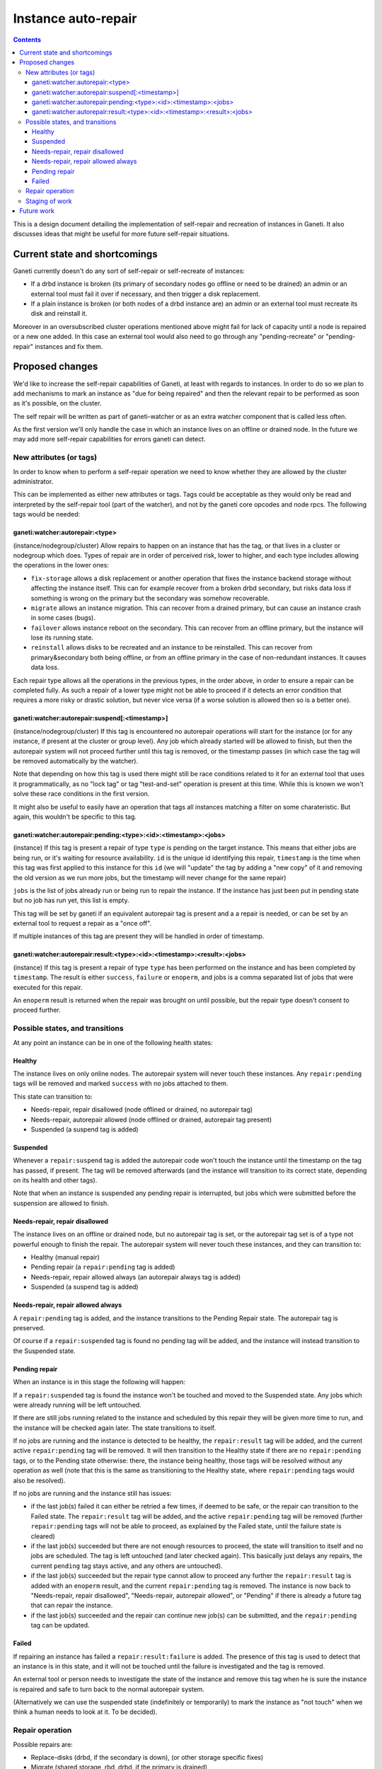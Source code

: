====================
Instance auto-repair
====================

.. contents:: :depth: 4

This is a design document detailing the implementation of self-repair and
recreation of instances in Ganeti. It also discusses ideas that might be useful
for more future self-repair situations.

Current state and shortcomings
==============================

Ganeti currently doesn't do any sort of self-repair or self-recreate of
instances:

- If a drbd instance is broken (its primary of secondary nodes go
  offline or need to be drained) an admin or an external tool must fail
  it over if necessary, and then trigger a disk replacement.
- If a plain instance is broken (or both nodes of a drbd instance are)
  an admin or an external tool must recreate its disk and reinstall it.

Moreover in an oversubscribed cluster operations mentioned above might
fail for lack of capacity until a node is repaired or a new one added.
In this case an external tool would also need to go through any
"pending-recreate" or "pending-repair" instances and fix them.

Proposed changes
================

We'd like to increase the self-repair capabilities of Ganeti, at least
with regards to instances. In order to do so we plan to add mechanisms
to mark an instance as "due for being repaired" and then the relevant
repair to be performed as soon as it's possible, on the cluster.

The self repair will be written as part of ganeti-watcher or as an extra
watcher component that is called less often.

As the first version we'll only handle the case in which an instance
lives on an offline or drained node. In the future we may add more
self-repair capabilities for errors ganeti can detect.

New attributes (or tags)
------------------------

In order to know when to perform a self-repair operation we need to know
whether they are allowed by the cluster administrator.

This can be implemented as either new attributes or tags. Tags could be
acceptable as they would only be read and interpreted by the self-repair tool
(part of the watcher), and not by the ganeti core opcodes and node rpcs. The
following tags would be needed:

ganeti:watcher:autorepair:<type>
++++++++++++++++++++++++++++++++

(instance/nodegroup/cluster)
Allow repairs to happen on an instance that has the tag, or that lives
in a cluster or nodegroup which does. Types of repair are in order of
perceived risk, lower to higher, and each type includes allowing the
operations in the lower ones:

- ``fix-storage`` allows a disk replacement or another operation that
  fixes the instance backend storage without affecting the instance
  itself. This can for example recover from a broken drbd secondary, but
  risks data loss if something is wrong on the primary but the secondary
  was somehow recoverable.
- ``migrate`` allows an instance migration. This can recover from a
  drained primary, but can cause an instance crash in some cases (bugs).
- ``failover`` allows instance reboot on the secondary. This can recover
  from an offline primary, but the instance will lose its running state.
- ``reinstall`` allows disks to be recreated and an instance to be
  reinstalled. This can recover from primary&secondary both being
  offline, or from an offline primary in the case of non-redundant
  instances. It causes data loss.

Each repair type allows all the operations in the previous types, in the
order above, in order to ensure a repair can be completed fully. As such
a repair of a lower type might not be able to proceed if it detects an
error condition that requires a more risky or drastic solution, but
never vice versa (if a worse solution is allowed then so is a better
one).

ganeti:watcher:autorepair:suspend[:<timestamp>]
+++++++++++++++++++++++++++++++++++++++++++++++

(instance/nodegroup/cluster)
If this tag is encountered no autorepair operations will start for the
instance (or for any instance, if present at the cluster or group
level). Any job which already started will be allowed to finish, but
then the autorepair system will not proceed further until this tag is
removed, or the timestamp passes (in which case the tag will be removed
automatically by the watcher).

Note that depending on how this tag is used there might still be race
conditions related to it for an external tool that uses it
programmatically, as no "lock tag" or tag "test-and-set" operation is
present at this time. While this is known we won't solve these race
conditions in the first version.

It might also be useful to easily have an operation that tags all
instances matching a  filter on some charateristic. But again, this
wouldn't be specific to this tag.

ganeti:watcher:autorepair:pending:<type>:<id>:<timestamp>:<jobs>
++++++++++++++++++++++++++++++++++++++++++++++++++++++++++++++++

(instance)
If this tag is present a repair of type ``type`` is pending on the
target instance. This means that either jobs are being run, or it's
waiting for resource availability. ``id`` is the unique id identifying
this repair, ``timestamp`` is the time when this tag was first applied
to this instance for this ``id`` (we will "update" the tag by adding a
"new copy" of it and removing the old version as we run more jobs, but
the timestamp will never change for the same repair)

``jobs`` is the list of jobs already run or being run to repair the
instance. If the instance has just been put in pending state but no job
has run yet, this list is empty.

This tag will be set by ganeti if an equivalent autorepair tag is
present and a a repair is needed, or can be set by an external tool to
request a repair as a "once off".

If multiple instances of this tag are present they will be handled in
order of timestamp.

ganeti:watcher:autorepair:result:<type>:<id>:<timestamp>:<result>:<jobs>
++++++++++++++++++++++++++++++++++++++++++++++++++++++++++++++++++++++++

(instance)
If this tag is present a repair of type ``type`` has been performed on
the instance and has been completed by ``timestamp``. The result is
either ``success``, ``failure`` or ``enoperm``, and jobs is a comma
separated list of jobs that were executed for this repair.

An ``enoperm`` result is returned when the repair was brought on until
possible, but the repair type doesn't consent to proceed further.

Possible states, and transitions
--------------------------------

At any point an instance can be in one of the following health states:

Healthy
+++++++

The instance lives on only online nodes. The autorepair system will
never touch these instances. Any ``repair:pending`` tags will be removed
and marked ``success`` with no jobs attached to them.

This state can transition to:

- Needs-repair, repair disallowed (node offlined or drained, no
  autorepair tag)
- Needs-repair, autorepair allowed (node offlined or drained, autorepair
  tag present)
- Suspended (a suspend tag is added)

Suspended
+++++++++

Whenever a ``repair:suspend`` tag is added the autorepair code won't
touch the instance until the timestamp on the tag has passed, if
present. The tag will be removed afterwards (and the instance will
transition to its correct state, depending on its health and other
tags).

Note that when an instance is suspended any pending repair is
interrupted, but jobs which were submitted before the suspension are
allowed to finish.

Needs-repair, repair disallowed
+++++++++++++++++++++++++++++++

The instance lives on an offline or drained node, but no autorepair tag
is set, or the autorepair tag set is of a type not powerful enough to
finish the repair. The autorepair system will never touch these
instances, and they can transition to:

- Healthy (manual repair)
- Pending repair (a ``repair:pending`` tag is added)
- Needs-repair, repair allowed always (an autorepair always tag is added)
- Suspended (a suspend tag is added)

Needs-repair, repair allowed always
+++++++++++++++++++++++++++++++++++

A ``repair:pending`` tag is added, and the instance transitions to the
Pending Repair state. The autorepair tag is preserved.

Of course if a ``repair:suspended`` tag is found no pending tag will be
added, and the instance will instead transition to the Suspended state.

Pending repair
++++++++++++++

When an instance is in this stage the following will happen:

If a ``repair:suspended`` tag is found the instance won't be touched and
moved to the Suspended state. Any jobs which were already running will
be left untouched.

If there are still jobs running related to the instance and scheduled by
this repair they will be given more time to run, and the instance will
be checked again later.  The state transitions to itself.

If no jobs are running and the instance is detected to be healthy, the
``repair:result`` tag will be added, and the current active
``repair:pending`` tag will be removed. It will then transition to the
Healthy state if there are no ``repair:pending`` tags, or to the Pending
state otherwise: there, the instance being healthy, those tags will be
resolved without any operation as well (note that this is the same as
transitioning to the Healthy state, where ``repair:pending`` tags would
also be resolved).

If no jobs are running and the instance still has issues:

- if the last job(s) failed it can either be retried a few times, if
  deemed to be safe, or the repair can transition to the Failed state.
  The ``repair:result`` tag will be added, and the active
  ``repair:pending`` tag will be removed (further ``repair:pending``
  tags will not be able to proceed, as explained by the Failed state,
  until the failure state is cleared)
- if the last job(s) succeeded but there are not enough resources to
  proceed, the state will transition to itself and no jobs are
  scheduled. The tag is left untouched (and later checked again). This
  basically just delays any repairs, the current ``pending`` tag stays
  active, and any others are untouched).
- if the last job(s) succeeded but the repair type cannot allow to
  proceed any further the ``repair:result`` tag is added with an
  ``enoperm`` result, and the current ``repair:pending`` tag is removed.
  The instance is now back to "Needs-repair, repair disallowed",
  "Needs-repair, autorepair allowed", or "Pending" if there is already a
  future tag that can repair the instance.
- if the last job(s) succeeded and the repair can continue new job(s)
  can be submitted, and the ``repair:pending`` tag can be updated.

Failed
++++++

If repairing an instance has failed a ``repair:result:failure`` is
added. The presence of this tag is used to detect that an instance is in
this state, and it will not be touched until the failure is investigated
and the tag is removed.

An external tool or person needs to investigate the state of the
instance and remove this tag when he is sure the instance is repaired
and safe to turn back to the normal autorepair system.

(Alternatively we can use the suspended state (indefinitely or
temporarily) to mark the instance as "not touch" when we think a human
needs to look at it. To be decided).

Repair operation
----------------

Possible repairs are:

- Replace-disks (drbd, if the secondary is down), (or other storage
  specific fixes)
- Migrate (shared storage, rbd, drbd, if the primary is drained)
- Failover (shared storage, rbd, drbd, if the primary is down)
- Recreate disks + reinstall (all nodes down, plain, files or drbd)

Note that more than one of these operations may need to happen before a
full repair is completed (eg. if a drbd primary goes offline first a
failover will happen, then a replce-disks).

The self-repair tool will first take care of all needs-repair instance
that can be brought into ``pending`` state, and transition them as
described above.

Then it will go through any ``repair:pending`` instances and handle them
as described above.

Note that the repair tool MAY "group" instances by performing common
repair jobs for them (eg: node evacuate).

Staging of work
---------------

First version: recreate-disks + reinstall (2.6.1)
Second version: failover and migrate repairs (2.7)
Third version: replace disks repair (2.7 or 2.8)

Future work
===========

One important piece of work will be reporting what the autorepair system
is "thinking" and exporting this in a form that can be read by an
outside user or system. In order to do this we need a better
communication system than embedding this information into tags. This
should be thought in an extensible way that can be used in general for
Ganeti to provide "advisory" information about entities it manages, and
for an external system to "advise" ganeti over what it can do, but in a
less direct manner than submitting individual jobs.

Note that cluster verify checks some errors that are actually instance
specific, (eg. a missing backend disk on a drbd node) or node-specific
(eg. an extra lvm device). If we were to split these into "instance
verify", "node verify" and "cluster verify", then we could easily use
this tool to perform some of those repairs as well.

Finally self-repairs could also be extended to the cluster level, for
example concepts like "N+1 failures", missing master candidates, etc. or
node level for some specific types of errors.

.. vim: set textwidth=72 :
.. Local Variables:
.. mode: rst
.. fill-column: 72
.. End:
